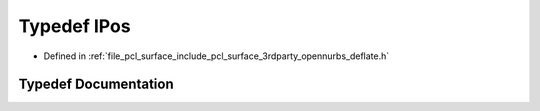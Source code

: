 .. _exhale_typedef_deflate_8h_1ada696b787a46d01634b6365afcec1a9e:

Typedef IPos
============

- Defined in :ref:`file_pcl_surface_include_pcl_surface_3rdparty_opennurbs_deflate.h`


Typedef Documentation
---------------------


.. doxygentypedef:: IPos
